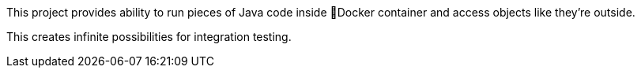 This project provides ability to run pieces of Java code inside 🐳Docker
container and access objects like they're outside.

This creates infinite possibilities for integration testing.
